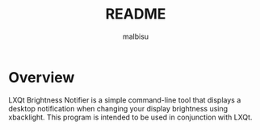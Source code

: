 #+title: README
#+author: malbisu

* Overview
LXQt Brightness Notifier is a simple command-line tool that displays a desktop notification when changing your display brightness using xbacklight. This program is intended to be used in conjunction with LXQt.
